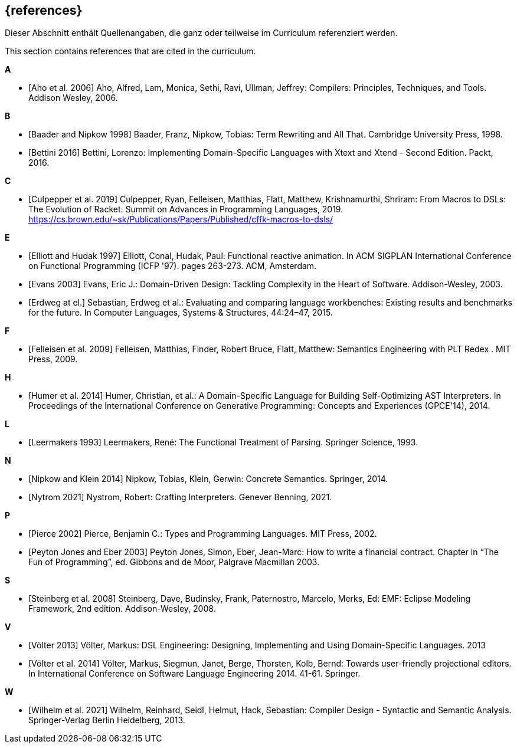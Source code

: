 // header file for curriculum section "References"
// (c) iSAQB e.V. (https://isaqb.org)
// ===============================================

[bibliography]
== {references}

// tag::DE[]
Dieser Abschnitt enthält Quellenangaben, die ganz oder teilweise im Curriculum referenziert werden.
// end::DE[]

// tag::EN[]
This section contains references that are cited in the curriculum.
// end::EN[]

**A**

- [[[aho,Aho et al. 2006]]] Aho, Alfred, Lam, Monica, Sethi, Ravi,
  Ullman, Jeffrey: Compilers: Principles, Techniques, and Tools.
  Addison Wesley, 2006.

**B**

- [[[baader,Baader and Nipkow 1998]]] Baader, Franz, Nipkow, Tobias:
  Term Rewriting and All That. Cambridge University Press, 1998.

- [[[bettini,Bettini 2016]]] Bettini, Lorenzo:
  Implementing Domain-Specific Languages with Xtext and Xtend -
  Second Edition. Packt, 2016.

**C**

- [[[culpepper,Culpepper et al. 2019]]] Culpepper, Ryan,
  Felleisen, Matthias, Flatt, Matthew, Krishnamurthi, Shriram: From
  Macros to DSLs: The Evolution of Racket. Summit on Advances in
  Programming Languages, 2019.
  https://cs.brown.edu/~sk/Publications/Papers/Published/cffk-macros-to-dsls/

**E**

- [[[elliott,Elliott and Hudak 1997]]] Elliott, Conal, Hudak, Paul:
  Functional reactive animation.  In ACM SIGPLAN International
  Conference on Functional Programming (ICFP '97). pages 263-273. ACM,
  Amsterdam.

- [[[evans,Evans 2003]]] Evans, Eric J.:
  Domain-Driven Design: Tackling Complexity in the Heart of Software.
  Addison-Wesley, 2003.

- [[[erdweg,Erdweg at el.]]] Sebastian, Erdweg et al.: Evaluating and
  comparing language workbenches: Existing results and benchmarks for
  the future.  In Computer Languages, Systems & Structures, 44:24–47, 2015.

**F**

- [[[felleisen,Felleisen et al. 2009]]] Felleisen, Matthias, Finder,
  Robert Bruce, Flatt, Matthew: Semantics Engineering with PLT Redex .
  MIT Press, 2009.

**H**

- [[[humer,Humer et al. 2014]]] Humer, Christian, et al.: A
  Domain-Specific Language for Building Self-Optimizing AST
  Interpreters. In Proceedings of the International Conference on
  Generative Programming: Concepts and Experiences (GPCE'14), 2014.

**L**

- [[[leermakers,Leermakers 1993]]] Leermakers, René: The Functional Treatment of
  Parsing. Springer Science, 1993.

**N**

- [[[nipkow,Nipkow and Klein 2014]]] Nipkow, Tobias, Klein, Gerwin:
  Concrete Semantics. Springer, 2014.

- [[[nystrom,Nytrom 2021]]] Nystrom, Robert: Crafting Interpreters.
  Genever Benning, 2021.

**P**

- [[[pierce,Pierce 2002]]] Pierce, Benjamin C.: Types and Programming Languages.
  MIT Press, 2002.

- [[[eber,Peyton Jones and Eber 2003]]] Peyton Jones, Simon, Eber,
  Jean-Marc: How to write a financial contract. Chapter in “The Fun
  of Programming”, ed. Gibbons and de Moor, Palgrave Macmillan 2003.

**S**

- [[[steinberg,Steinberg et al. 2008]]] Steinberg, Dave, Budinsky, Frank,
  Paternostro, Marcelo, Merks, Ed: EMF: Eclipse Modeling Framework,
  2nd edition. Addison-Wesley, 2008.

**V**

- [[[voelter13,Völter 2013]]] Völter, Markus:
  DSL Engineering: Designing, Implementing and Using Domain-Specific Languages.
  2013

- [[[voelter,Völter et al. 2014]]] Völter, Markus, Siegmun, Janet,
  Berge,  Thorsten, Kolb, Bernd: Towards user-friendly
  projectional editors. In International Conference on Software
  Language Engineering 2014. 41-61. Springer.

**W**

- [[[wilhelm,Wilhelm et al. 2021]]]  Wilhelm, Reinhard, Seidl, Helmut,
  Hack, Sebastian: Compiler Design - Syntactic and Semantic
  Analysis. Springer-Verlag Berlin Heidelberg, 2013.
